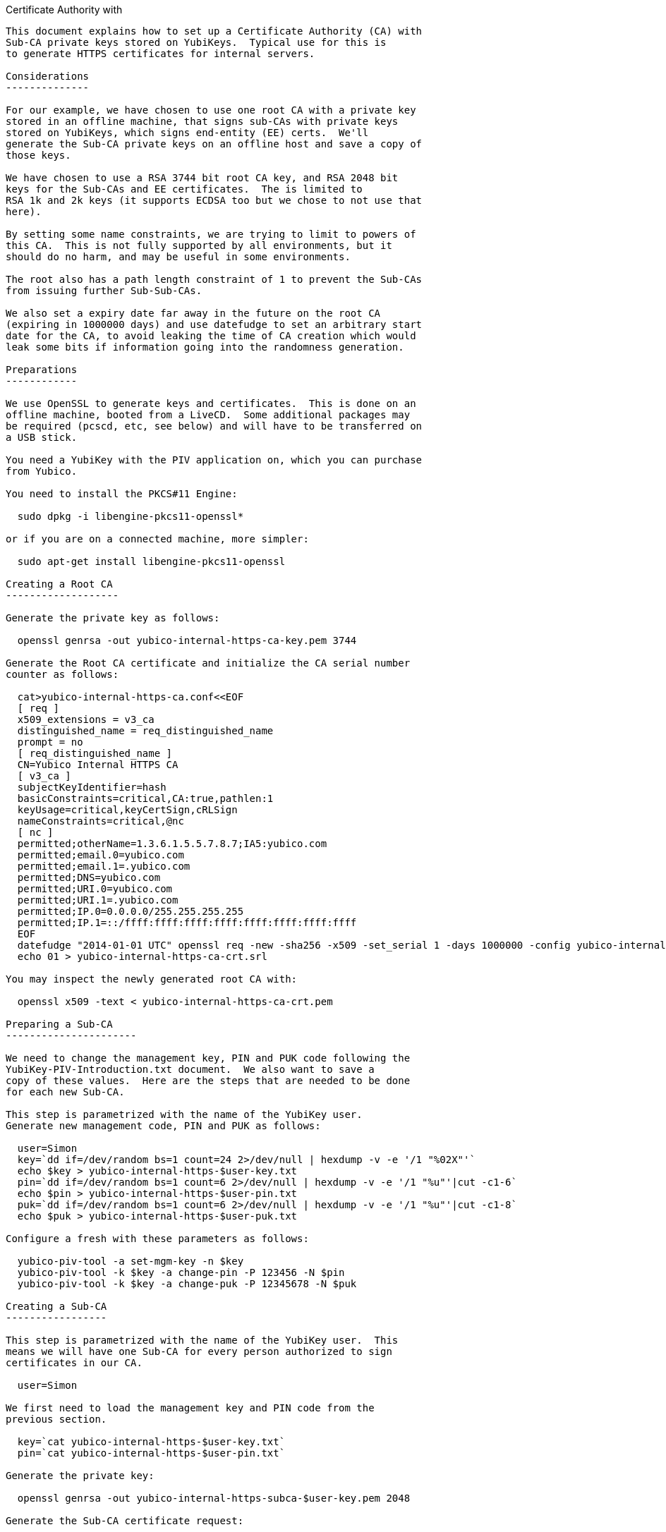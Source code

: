 Certificate Authority with
------------------------------

This document explains how to set up a Certificate Authority (CA) with
Sub-CA private keys stored on YubiKeys.  Typical use for this is
to generate HTTPS certificates for internal servers.

Considerations
--------------

For our example, we have chosen to use one root CA with a private key
stored in an offline machine, that signs sub-CAs with private keys
stored on YubiKeys, which signs end-entity (EE) certs.  We'll
generate the Sub-CA private keys on an offline host and save a copy of
those keys.

We have chosen to use a RSA 3744 bit root CA key, and RSA 2048 bit
keys for the Sub-CAs and EE certificates.  The is limited to
RSA 1k and 2k keys (it supports ECDSA too but we chose to not use that
here).

By setting some name constraints, we are trying to limit to powers of
this CA.  This is not fully supported by all environments, but it
should do no harm, and may be useful in some environments.

The root also has a path length constraint of 1 to prevent the Sub-CAs
from issuing further Sub-Sub-CAs.

We also set a expiry date far away in the future on the root CA
(expiring in 1000000 days) and use datefudge to set an arbitrary start
date for the CA, to avoid leaking the time of CA creation which would
leak some bits if information going into the randomness generation.

Preparations
------------

We use OpenSSL to generate keys and certificates.  This is done on an
offline machine, booted from a LiveCD.  Some additional packages may
be required (pcscd, etc, see below) and will have to be transferred on
a USB stick.

You need a YubiKey with the PIV application on, which you can purchase
from Yubico.

You need to install the PKCS#11 Engine:

  sudo dpkg -i libengine-pkcs11-openssl*

or if you are on a connected machine, more simpler:

  sudo apt-get install libengine-pkcs11-openssl

Creating a Root CA
-------------------

Generate the private key as follows:

  openssl genrsa -out yubico-internal-https-ca-key.pem 3744

Generate the Root CA certificate and initialize the CA serial number
counter as follows:

  cat>yubico-internal-https-ca.conf<<EOF
  [ req ]
  x509_extensions = v3_ca
  distinguished_name = req_distinguished_name
  prompt = no
  [ req_distinguished_name ]
  CN=Yubico Internal HTTPS CA
  [ v3_ca ]
  subjectKeyIdentifier=hash
  basicConstraints=critical,CA:true,pathlen:1
  keyUsage=critical,keyCertSign,cRLSign
  nameConstraints=critical,@nc
  [ nc ]
  permitted;otherName=1.3.6.1.5.5.7.8.7;IA5:yubico.com
  permitted;email.0=yubico.com
  permitted;email.1=.yubico.com
  permitted;DNS=yubico.com
  permitted;URI.0=yubico.com
  permitted;URI.1=.yubico.com
  permitted;IP.0=0.0.0.0/255.255.255.255
  permitted;IP.1=::/ffff:ffff:ffff:ffff:ffff:ffff:ffff:ffff
  EOF
  datefudge "2014-01-01 UTC" openssl req -new -sha256 -x509 -set_serial 1 -days 1000000 -config yubico-internal-https-ca.conf -key yubico-internal-https-ca-key.pem -out yubico-internal-https-ca-crt.pem
  echo 01 > yubico-internal-https-ca-crt.srl

You may inspect the newly generated root CA with:

  openssl x509 -text < yubico-internal-https-ca-crt.pem

Preparing a Sub-CA
----------------------

We need to change the management key, PIN and PUK code following the
YubiKey-PIV-Introduction.txt document.  We also want to save a
copy of these values.  Here are the steps that are needed to be done
for each new Sub-CA.

This step is parametrized with the name of the YubiKey user.
Generate new management code, PIN and PUK as follows:

  user=Simon
  key=`dd if=/dev/random bs=1 count=24 2>/dev/null | hexdump -v -e '/1 "%02X"'`
  echo $key > yubico-internal-https-$user-key.txt
  pin=`dd if=/dev/random bs=1 count=6 2>/dev/null | hexdump -v -e '/1 "%u"'|cut -c1-6`
  echo $pin > yubico-internal-https-$user-pin.txt
  puk=`dd if=/dev/random bs=1 count=6 2>/dev/null | hexdump -v -e '/1 "%u"'|cut -c1-8`
  echo $puk > yubico-internal-https-$user-puk.txt

Configure a fresh with these parameters as follows:

  yubico-piv-tool -a set-mgm-key -n $key
  yubico-piv-tool -k $key -a change-pin -P 123456 -N $pin
  yubico-piv-tool -k $key -a change-puk -P 12345678 -N $puk

Creating a Sub-CA
-----------------

This step is parametrized with the name of the YubiKey user.  This
means we will have one Sub-CA for every person authorized to sign
certificates in our CA.

  user=Simon

We first need to load the management key and PIN code from the
previous section.

  key=`cat yubico-internal-https-$user-key.txt`
  pin=`cat yubico-internal-https-$user-pin.txt`

Generate the private key:

  openssl genrsa -out yubico-internal-https-subca-$user-key.pem 2048

Generate the Sub-CA certificate request:

  cat>yubico-internal-https-subca-$user-csr.conf<<EOF
  [ req ]
  distinguished_name = req_distinguished_name
  prompt = no
  [ req_distinguished_name ]
  CN=Yubico Internal HTTPS $user Sub-CA
  EOF
  openssl req -sha256 -new -config yubico-internal-https-subca-$user-csr.conf -key yubico-internal-https-subca-$user-key.pem -nodes -out yubico-internal-https-subca-$user-csr.pem

Generate the Sub-CA certificate:

  cat>yubico-internal-https-subca-$user-crt.conf<<EOF
  basicConstraints = critical, CA:true, pathlen:0
  keyUsage=critical, keyCertSign
  EOF
  openssl x509 -sha256 -CA yubico-internal-https-ca-crt.pem -CAkey yubico-internal-https-ca-key.pem -req -in yubico-internal-https-subca-$user-csr.pem -extfile yubico-internal-https-subca-$user-crt.conf -out yubico-internal-https-subca-$user-crt.pem
  echo 00 > yubico-internal-https-subca-$user-crt.srl

You may inspect the newly generated EE cert with this command:

  openssl x509 -text < yubico-internal-https-subca-$user-crt.pem

Import Sub-CA key to:

  yubico-piv-tool -k $key -a import-key -s 9c < yubico-internal-https-subca-$user-key.pem 

Import Sub-CA cert to:

  yubico-piv-tool -k $key -a import-certificate -s 9c < yubico-internal-https-subca-$user-crt.pem 

Creating End-Entity Certificates
--------------------------------

This step is parametrized with the hostname, and the name of the
Sub-CA used to sign the EE, so set it first:

  host=munin
  user=Simon

We first need to load the PIN code from the previous section.

  pin=`cat yubico-internal-https-$user-pin.txt`

Then generate a new private key and certificate request:

  openssl genrsa -out yubico-internal-https-ee-$host-key.pem 2048
  cat>yubico-internal-https-ee-$host-csr.conf<<EOF
  [ req ]
  distinguished_name = req_distinguished_name
  prompt = no
  [ req_distinguished_name ]
  CN=$host.yubico.com
  EOF
  openssl req -sha256 -new -config yubico-internal-https-ee-$host-csr.conf -key yubico-internal-https-ee-$host-key.pem -nodes -out yubico-internal-https-ee-$host-csr.pem

Then sign the certificate using the:

  cat>yubico-internal-https-ee-$host-crt.conf<<EOF
  basicConstraints = critical,CA:false
  keyUsage=critical,digitalSignature,keyEncipherment
  extendedKeyUsage=critical,serverAuth
  subjectAltName=critical,DNS:$host.yubico.com
  EOF
  openssl << EOF
  engine dynamic -pre SO_PATH:/usr/lib/engines/engine_pkcs11.so -pre ID:pkcs11 -pre NO_VCHECK:1 -pre LIST_ADD:1 -pre LOAD -pre MODULE_PATH:/usr/lib/x86_64-linux-gnu/opensc-pkcs11.so -pre VERBOSE
  x509 -engine pkcs11 -CAkeyform engine -CAkey slot_1-id_2 -sha256 -CA yubico-internal-https-subca-$user-crt.pem -req -passin pass:$pin -in yubico-internal-https-ee-$host-csr.pem -extfile yubico-internal-https-ee-$host-crt.conf -out yubico-internal-https-ee-$host-crt.pem
  EOF

You may inspect the newly generated EE cert with this command:

  openssl x509 -text < yubico-internal-https-ee-$host-crt.pem
